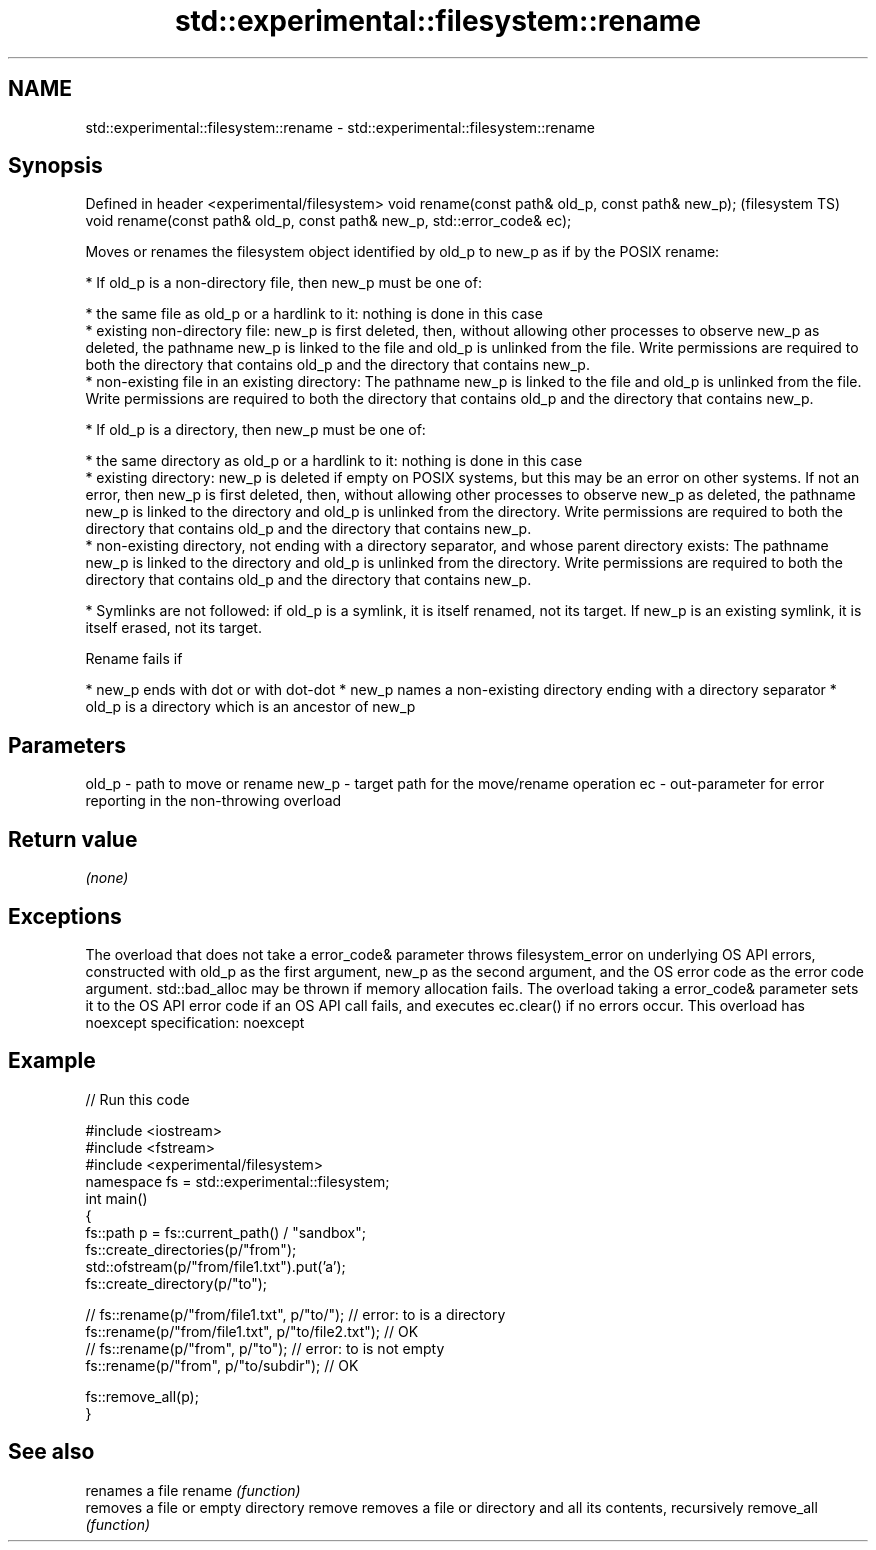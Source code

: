 .TH std::experimental::filesystem::rename 3 "2020.03.24" "http://cppreference.com" "C++ Standard Libary"
.SH NAME
std::experimental::filesystem::rename \- std::experimental::filesystem::rename

.SH Synopsis

Defined in header <experimental/filesystem>
void rename(const path& old_p, const path& new_p);                       (filesystem TS)
void rename(const path& old_p, const path& new_p, std::error_code& ec);

Moves or renames the filesystem object identified by old_p to new_p as if by the POSIX rename:

* If old_p is a non-directory file, then new_p must be one of:



      * the same file as old_p or a hardlink to it: nothing is done in this case
      * existing non-directory file: new_p is first deleted, then, without allowing other processes to observe new_p as deleted, the pathname new_p is linked to the file and old_p is unlinked from the file. Write permissions are required to both the directory that contains old_p and the directory that contains new_p.
      * non-existing file in an existing directory: The pathname new_p is linked to the file and old_p is unlinked from the file. Write permissions are required to both the directory that contains old_p and the directory that contains new_p.



* If old_p is a directory, then new_p must be one of:



      * the same directory as old_p or a hardlink to it: nothing is done in this case
      * existing directory: new_p is deleted if empty on POSIX systems, but this may be an error on other systems. If not an error, then new_p is first deleted, then, without allowing other processes to observe new_p as deleted, the pathname new_p is linked to the directory and old_p is unlinked from the directory. Write permissions are required to both the directory that contains old_p and the directory that contains new_p.
      * non-existing directory, not ending with a directory separator, and whose parent directory exists: The pathname new_p is linked to the directory and old_p is unlinked from the directory. Write permissions are required to both the directory that contains old_p and the directory that contains new_p.



* Symlinks are not followed: if old_p is a symlink, it is itself renamed, not its target. If new_p is an existing symlink, it is itself erased, not its target.

Rename fails if

* new_p ends with dot or with dot-dot
* new_p names a non-existing directory ending with a directory separator
* old_p is a directory which is an ancestor of new_p


.SH Parameters


old_p - path to move or rename
new_p - target path for the move/rename operation
ec    - out-parameter for error reporting in the non-throwing overload


.SH Return value

\fI(none)\fP

.SH Exceptions

The overload that does not take a error_code& parameter throws filesystem_error on underlying OS API errors, constructed with old_p as the first argument, new_p as the second argument, and the OS error code as the error code argument. std::bad_alloc may be thrown if memory allocation fails. The overload taking a error_code& parameter sets it to the OS API error code if an OS API call fails, and executes ec.clear() if no errors occur. This overload has
noexcept specification:
noexcept


.SH Example


// Run this code

  #include <iostream>
  #include <fstream>
  #include <experimental/filesystem>
  namespace fs = std::experimental::filesystem;
  int main()
  {
      fs::path p = fs::current_path() / "sandbox";
      fs::create_directories(p/"from");
      std::ofstream(p/"from/file1.txt").put('a');
      fs::create_directory(p/"to");

  //    fs::rename(p/"from/file1.txt", p/"to/"); // error: to is a directory
      fs::rename(p/"from/file1.txt", p/"to/file2.txt"); // OK
  //    fs::rename(p/"from", p/"to"); // error: to is not empty
      fs::rename(p/"from", p/"to/subdir"); // OK

      fs::remove_all(p);
  }



.SH See also


           renames a file
rename     \fI(function)\fP
           removes a file or empty directory
remove     removes a file or directory and all its contents, recursively
remove_all \fI(function)\fP




